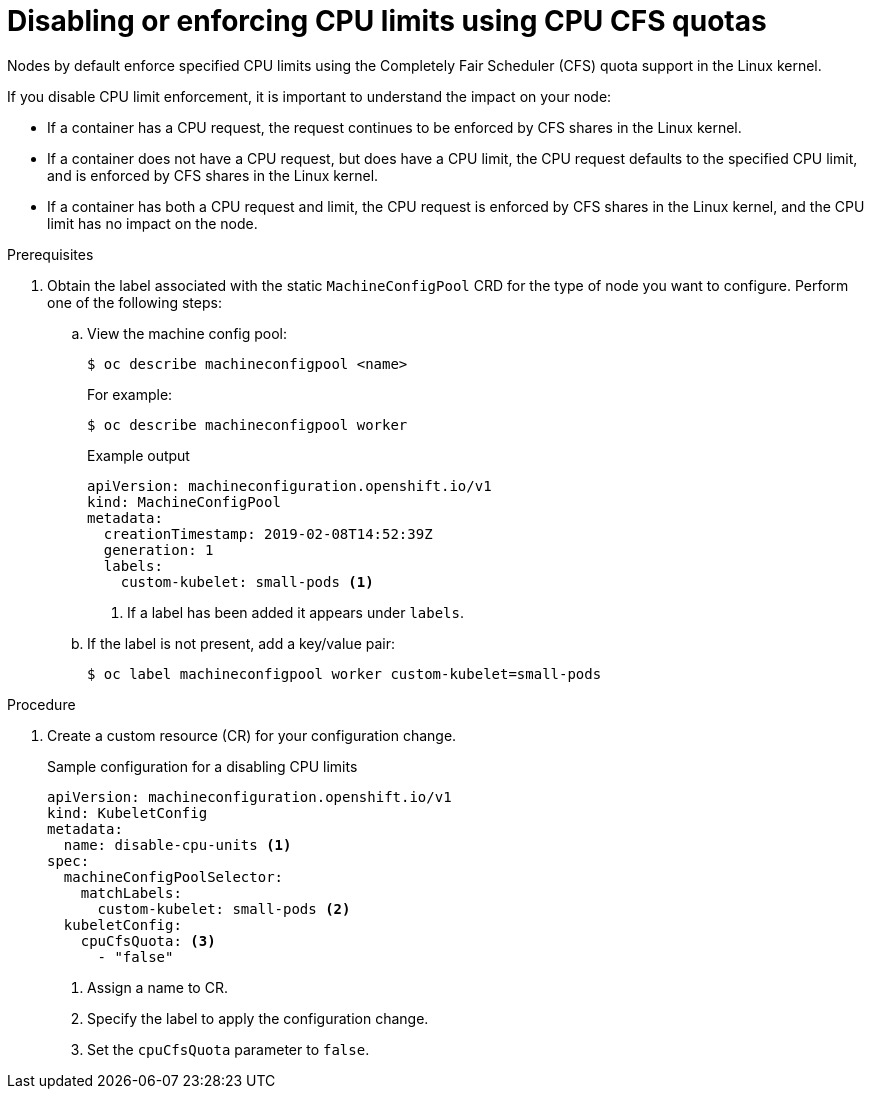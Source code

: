 // Module included in the following assemblies:
//
// * nodes/nodes-cluster-overcommit.adoc
// * post_installation_configuration/node-tasks.adoc

:_content-type: PROCEDURE
[id="nodes-cluster-overcommit-node-enforcing_{context}"]

= Disabling or enforcing CPU limits using CPU CFS quotas

Nodes by default enforce specified CPU limits using the Completely Fair Scheduler (CFS) quota support in the Linux kernel.

If you disable CPU limit enforcement, it is important to understand the impact on your node:

* If a container has a CPU request, the request continues to be enforced by CFS shares in the Linux kernel.
* If a container does not have a CPU request, but does have a CPU limit, the CPU request defaults to the specified CPU limit, and is enforced by CFS shares in the Linux kernel.
* If a container has both a CPU request and limit, the CPU request is enforced by CFS shares in the Linux kernel, and the CPU limit has no impact on the node.

.Prerequisites

. Obtain the label associated with the static `MachineConfigPool` CRD for the type of node you want to configure. Perform one of the following steps:

.. View the machine config pool:
+
[source,terminal]
----
$ oc describe machineconfigpool <name>
----
+
For example:
+
[source,terminal]
----
$ oc describe machineconfigpool worker
----
+
.Example output
[source,terminal]
----
apiVersion: machineconfiguration.openshift.io/v1
kind: MachineConfigPool
metadata:
  creationTimestamp: 2019-02-08T14:52:39Z
  generation: 1
  labels:
    custom-kubelet: small-pods <1>
----
<1> If a label has been added it appears under `labels`.

.. If the label is not present, add a key/value pair:
+
[source,terminal]
----
$ oc label machineconfigpool worker custom-kubelet=small-pods
----

.Procedure

. Create a custom resource (CR) for your configuration change.
+
.Sample configuration for a disabling CPU limits
[source,yaml]
----
apiVersion: machineconfiguration.openshift.io/v1
kind: KubeletConfig
metadata:
  name: disable-cpu-units <1>
spec:
  machineConfigPoolSelector:
    matchLabels:
      custom-kubelet: small-pods <2>
  kubeletConfig:
    cpuCfsQuota: <3>
      - "false"
----
<1> Assign a name to CR.
<2> Specify the label to apply the configuration change.
<3> Set the `cpuCfsQuota` parameter to `false`.

